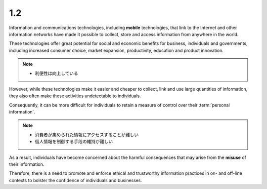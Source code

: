 1.2
-----

Information and communications technologies, 
including **mobile** technologies, 
that link to the Internet and other information networks 
have made it possible 
to collect, store and access information 
from anywhere in the world. 

These technologies offer great potential 
for social and economic benefits for business, 
individuals and governments, 
including increased consumer choice, market expansion, productivity,
education and product innovation. 

.. note::
    - 利便性は向上している

However, 
while these technologies make it easier and cheaper to collect, 
link and use large quantities of information, 
they also often make these activities undetectable to individuals. 

Consequently, 
it can be more difficult for individuals 
to retain a measure of control over their :term:`personal information`. 

.. note::
    - 消費者が集められた情報にアクセスすることが難しい
    - 個人情報を制御する手段の維持が難しい

As a result, 
individuals have become concerned about the harmful consequences 
that may arise from the **misuse** of their information. 

Therefore, 
there is a need to promote and enforce 
ethical and trustworthy information practices 
in on- and off-line contexts 
to bolster the confidence of individuals and businesses.
